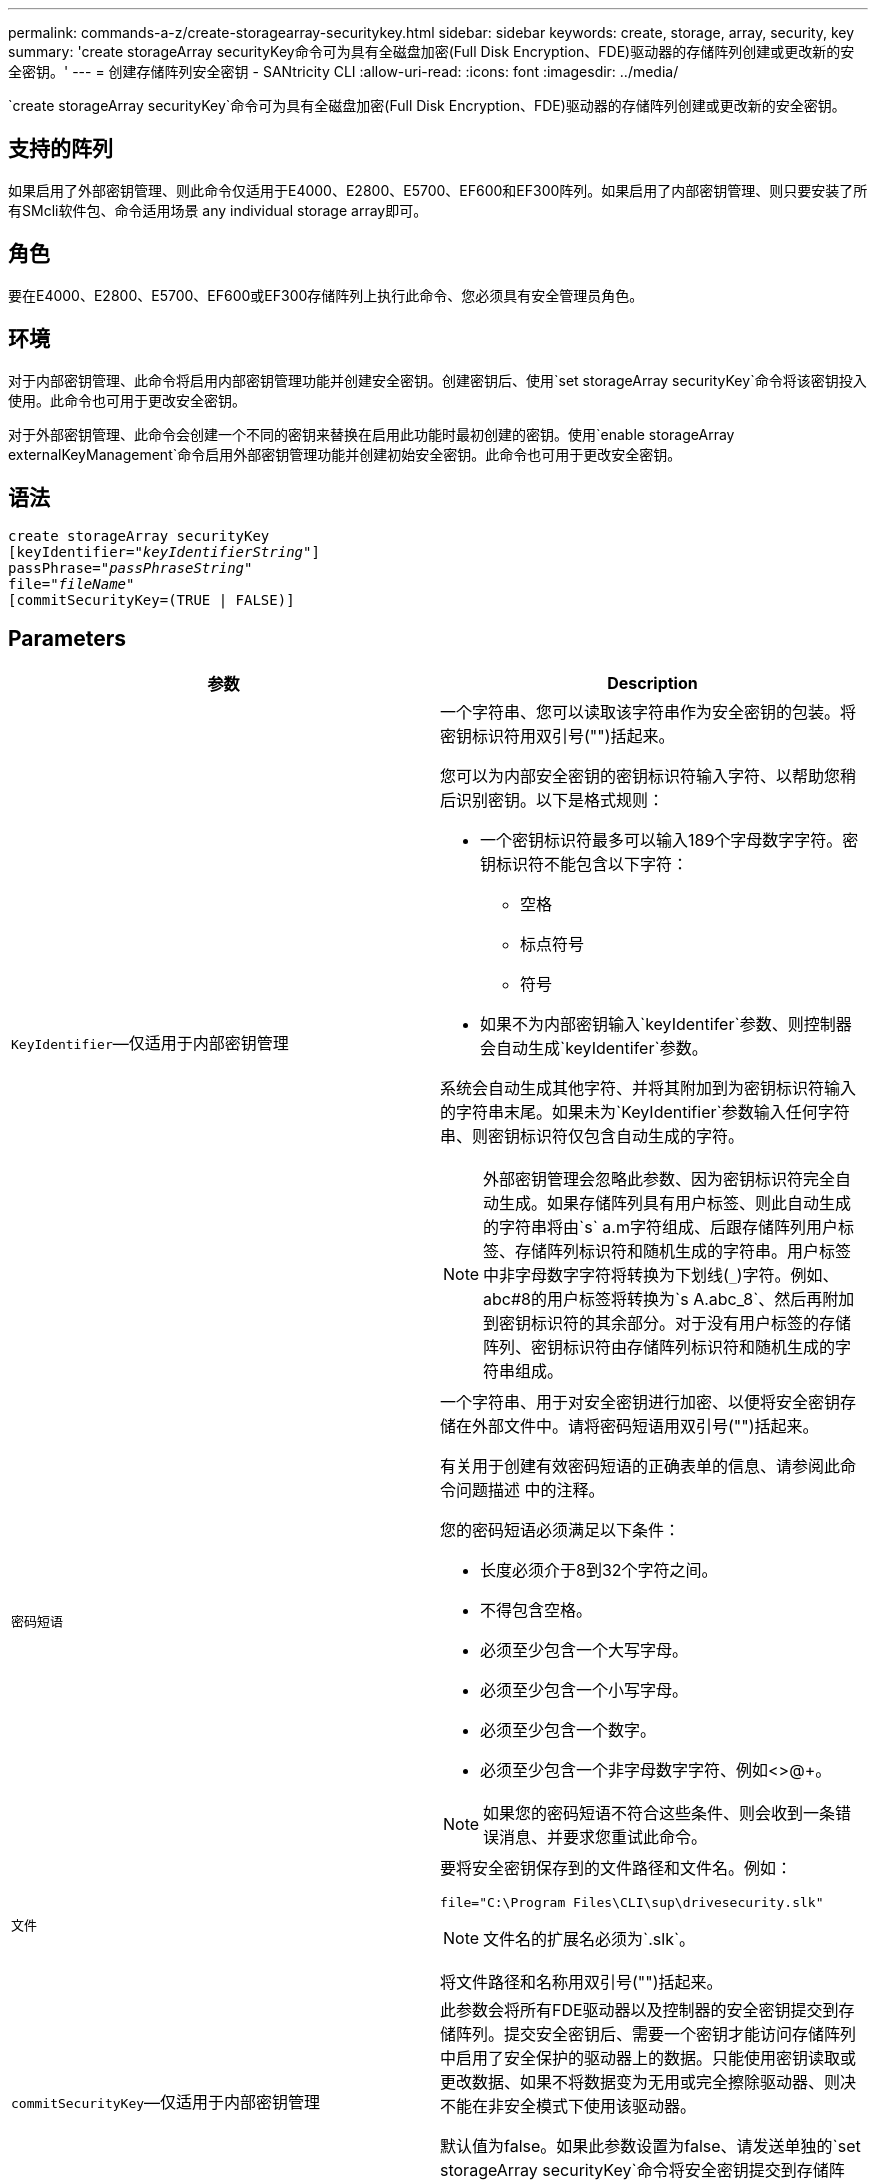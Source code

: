 ---
permalink: commands-a-z/create-storagearray-securitykey.html 
sidebar: sidebar 
keywords: create, storage, array, security, key 
summary: 'create storageArray securityKey命令可为具有全磁盘加密(Full Disk Encryption、FDE)驱动器的存储阵列创建或更改新的安全密钥。' 
---
= 创建存储阵列安全密钥 - SANtricity CLI
:allow-uri-read: 
:icons: font
:imagesdir: ../media/


[role="lead"]
`create storageArray securityKey`命令可为具有全磁盘加密(Full Disk Encryption、FDE)驱动器的存储阵列创建或更改新的安全密钥。



== 支持的阵列

如果启用了外部密钥管理、则此命令仅适用于E4000、E2800、E5700、EF600和EF300阵列。如果启用了内部密钥管理、则只要安装了所有SMcli软件包、命令适用场景 any individual storage array即可。



== 角色

要在E4000、E2800、E5700、EF600或EF300存储阵列上执行此命令、您必须具有安全管理员角色。



== 环境

对于内部密钥管理、此命令将启用内部密钥管理功能并创建安全密钥。创建密钥后、使用`set storageArray securityKey`命令将该密钥投入使用。此命令也可用于更改安全密钥。

对于外部密钥管理、此命令会创建一个不同的密钥来替换在启用此功能时最初创建的密钥。使用`enable storageArray externalKeyManagement`命令启用外部密钥管理功能并创建初始安全密钥。此命令也可用于更改安全密钥。



== 语法

[source, cli, subs="+macros"]
----
create storageArray securityKey
[keyIdentifier=pass:quotes[_"keyIdentifierString"_]]
passPhrase=pass:quotes[_"passPhraseString"_
file=_"fileName"_]
[commitSecurityKey=(TRUE | FALSE)]
----


== Parameters

|===
| 参数 | Description 


 a| 
`KeyIdentifier`—仅适用于内部密钥管理
 a| 
一个字符串、您可以读取该字符串作为安全密钥的包装。将密钥标识符用双引号("")括起来。

您可以为内部安全密钥的密钥标识符输入字符、以帮助您稍后识别密钥。以下是格式规则：

* 一个密钥标识符最多可以输入189个字母数字字符。密钥标识符不能包含以下字符：
+
** 空格
** 标点符号
** 符号


* 如果不为内部密钥输入`keyIdentifer`参数、则控制器会自动生成`keyIdentifer`参数。


系统会自动生成其他字符、并将其附加到为密钥标识符输入的字符串末尾。如果未为`KeyIdentifier`参数输入任何字符串、则密钥标识符仅包含自动生成的字符。

[NOTE]
====
外部密钥管理会忽略此参数、因为密钥标识符完全自动生成。如果存储阵列具有用户标签、则此自动生成的字符串将由`s` a.m字符组成、后跟存储阵列用户标签、存储阵列标识符和随机生成的字符串。用户标签中非字母数字字符将转换为下划线(`_`)字符。例如、abc#8的用户标签将转换为`s A.abc_8`、然后再附加到密钥标识符的其余部分。对于没有用户标签的存储阵列、密钥标识符由存储阵列标识符和随机生成的字符串组成。

====


 a| 
`密码短语`
 a| 
一个字符串、用于对安全密钥进行加密、以便将安全密钥存储在外部文件中。请将密码短语用双引号("")括起来。

有关用于创建有效密码短语的正确表单的信息、请参阅此命令问题描述 中的注释。

您的密码短语必须满足以下条件：

* 长度必须介于8到32个字符之间。
* 不得包含空格。
* 必须至少包含一个大写字母。
* 必须至少包含一个小写字母。
* 必须至少包含一个数字。
* 必须至少包含一个非字母数字字符、例如<>@+。


[NOTE]
====
如果您的密码短语不符合这些条件、则会收到一条错误消息、并要求您重试此命令。

====


 a| 
`文件`
 a| 
要将安全密钥保存到的文件路径和文件名。例如：

[listing]
----
file="C:\Program Files\CLI\sup\drivesecurity.slk"
----
[NOTE]
====
文件名的扩展名必须为`.slk`。

====
将文件路径和名称用双引号("")括起来。



 a| 
`commitSecurityKey`—仅适用于内部密钥管理
 a| 
此参数会将所有FDE驱动器以及控制器的安全密钥提交到存储阵列。提交安全密钥后、需要一个密钥才能访问存储阵列中启用了安全保护的驱动器上的数据。只能使用密钥读取或更改数据、如果不将数据变为无用或完全擦除驱动器、则决不能在非安全模式下使用该驱动器。

默认值为false。如果此参数设置为false、请发送单独的`set storageArray securityKey`命令将安全密钥提交到存储阵列。

|===


== 最低固件级别

7.40、用于内部密钥管理

8.40、用于外部密钥管理
